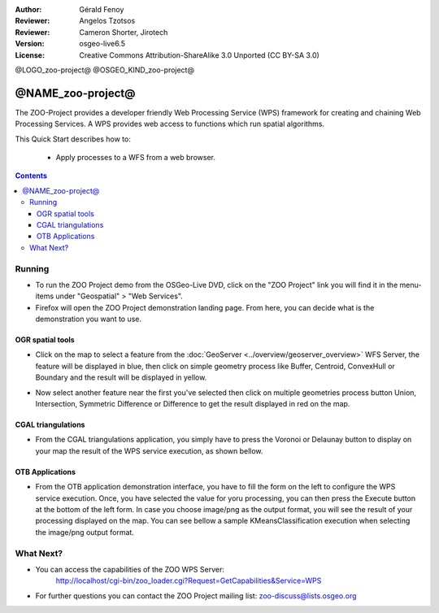 :Author: Gérald Fenoy
:Reviewer: Angelos Tzotsos
:Reviewer: Cameron Shorter, Jirotech
:Version: osgeo-live6.5
:License: Creative Commons Attribution-ShareAlike 3.0 Unported  (CC BY-SA 3.0)

@LOGO_zoo-project@
@OSGEO_KIND_zoo-project@


********************************************************************************
@NAME_zoo-project@
********************************************************************************

The ZOO-Project provides a developer friendly Web Processing Service (WPS) framework for creating and chaining Web Processing Services.
A WPS provides web access to functions which run spatial algorithms.

This Quick Start describes how to:

  * Apply processes to a WFS from a web browser.

.. contents:: Contents
  

Running
================================================================================

*       To run the ZOO Project demo from the OSGeo-Live DVD, click on the "ZOO Project" link you will find it in the menu-items under "Geospatial" > "Web Services".

*       Firefox will open the ZOO Project demonstration landing page. From here, you can decide what is the demonstration you want to use.

.. image:: /images/projects/zoo-project/zoo-demo-2.png
  :scale: 50 %
  :alt: screenshot
  :align: center

OGR spatial tools
-------------------

*	Click on the map to select a feature from the :doc:`GeoServer <../overview/geoserver_overview>` WFS Server, the feature will be displayed in blue, then click on simple geometry process like Buffer, Centroid, ConvexHull or Boundary and the result will be displayed in yellow.

.. image:: /images/projects/zoo-project/zoo-demo-3.png
  :scale: 50 %
  :alt: screenshot
  :align: center
  

*	Now select another feature near the first you've selected then click on multiple geometries process button Union, Intersection, Symmetric Difference or Difference to get the result displayed in red on the map.

.. image:: /images/projects/zoo-project/zoo-demo-4.png
  :scale: 50 %
  :alt: screenshot
  :align: center

CGAL triangulations
-------------------

*	From the CGAL triangulations application, you simply have to press the Voronoi or Delaunay button to display on your map the result of the WPS service execution, as shown bellow.

.. image:: /images/projects/zoo-project/zoo-demo-5.png
  :scale: 50 %
  :alt: screenshot
  :align: center



OTB Applications
-------------------

*	From the OTB application demonstration interface, you have to fill the form on the left to configure the WPS service execution. Once, you have selected the value for yoru processing, you can then press the Execute button at the bottom of the left form. In case you choose image/png as the output format, you will see the result of your processing displayed on the map. You can see bellow a sample KMeansClassification execution when selecting the image/png output format.

.. image:: /images/projects/zoo-project/zoo-demo-1.png
  :scale: 50 %
  :alt: screenshot
  :align: center



What Next?
================================================================================

*	You can access the capabilities of the ZOO WPS Server:
		http://localhost/cgi-bin/zoo_loader.cgi?Request=GetCapabilities&Service=WPS
	
*	For further questions you can contact the ZOO Project mailing list:
	zoo-discuss@lists.osgeo.org

